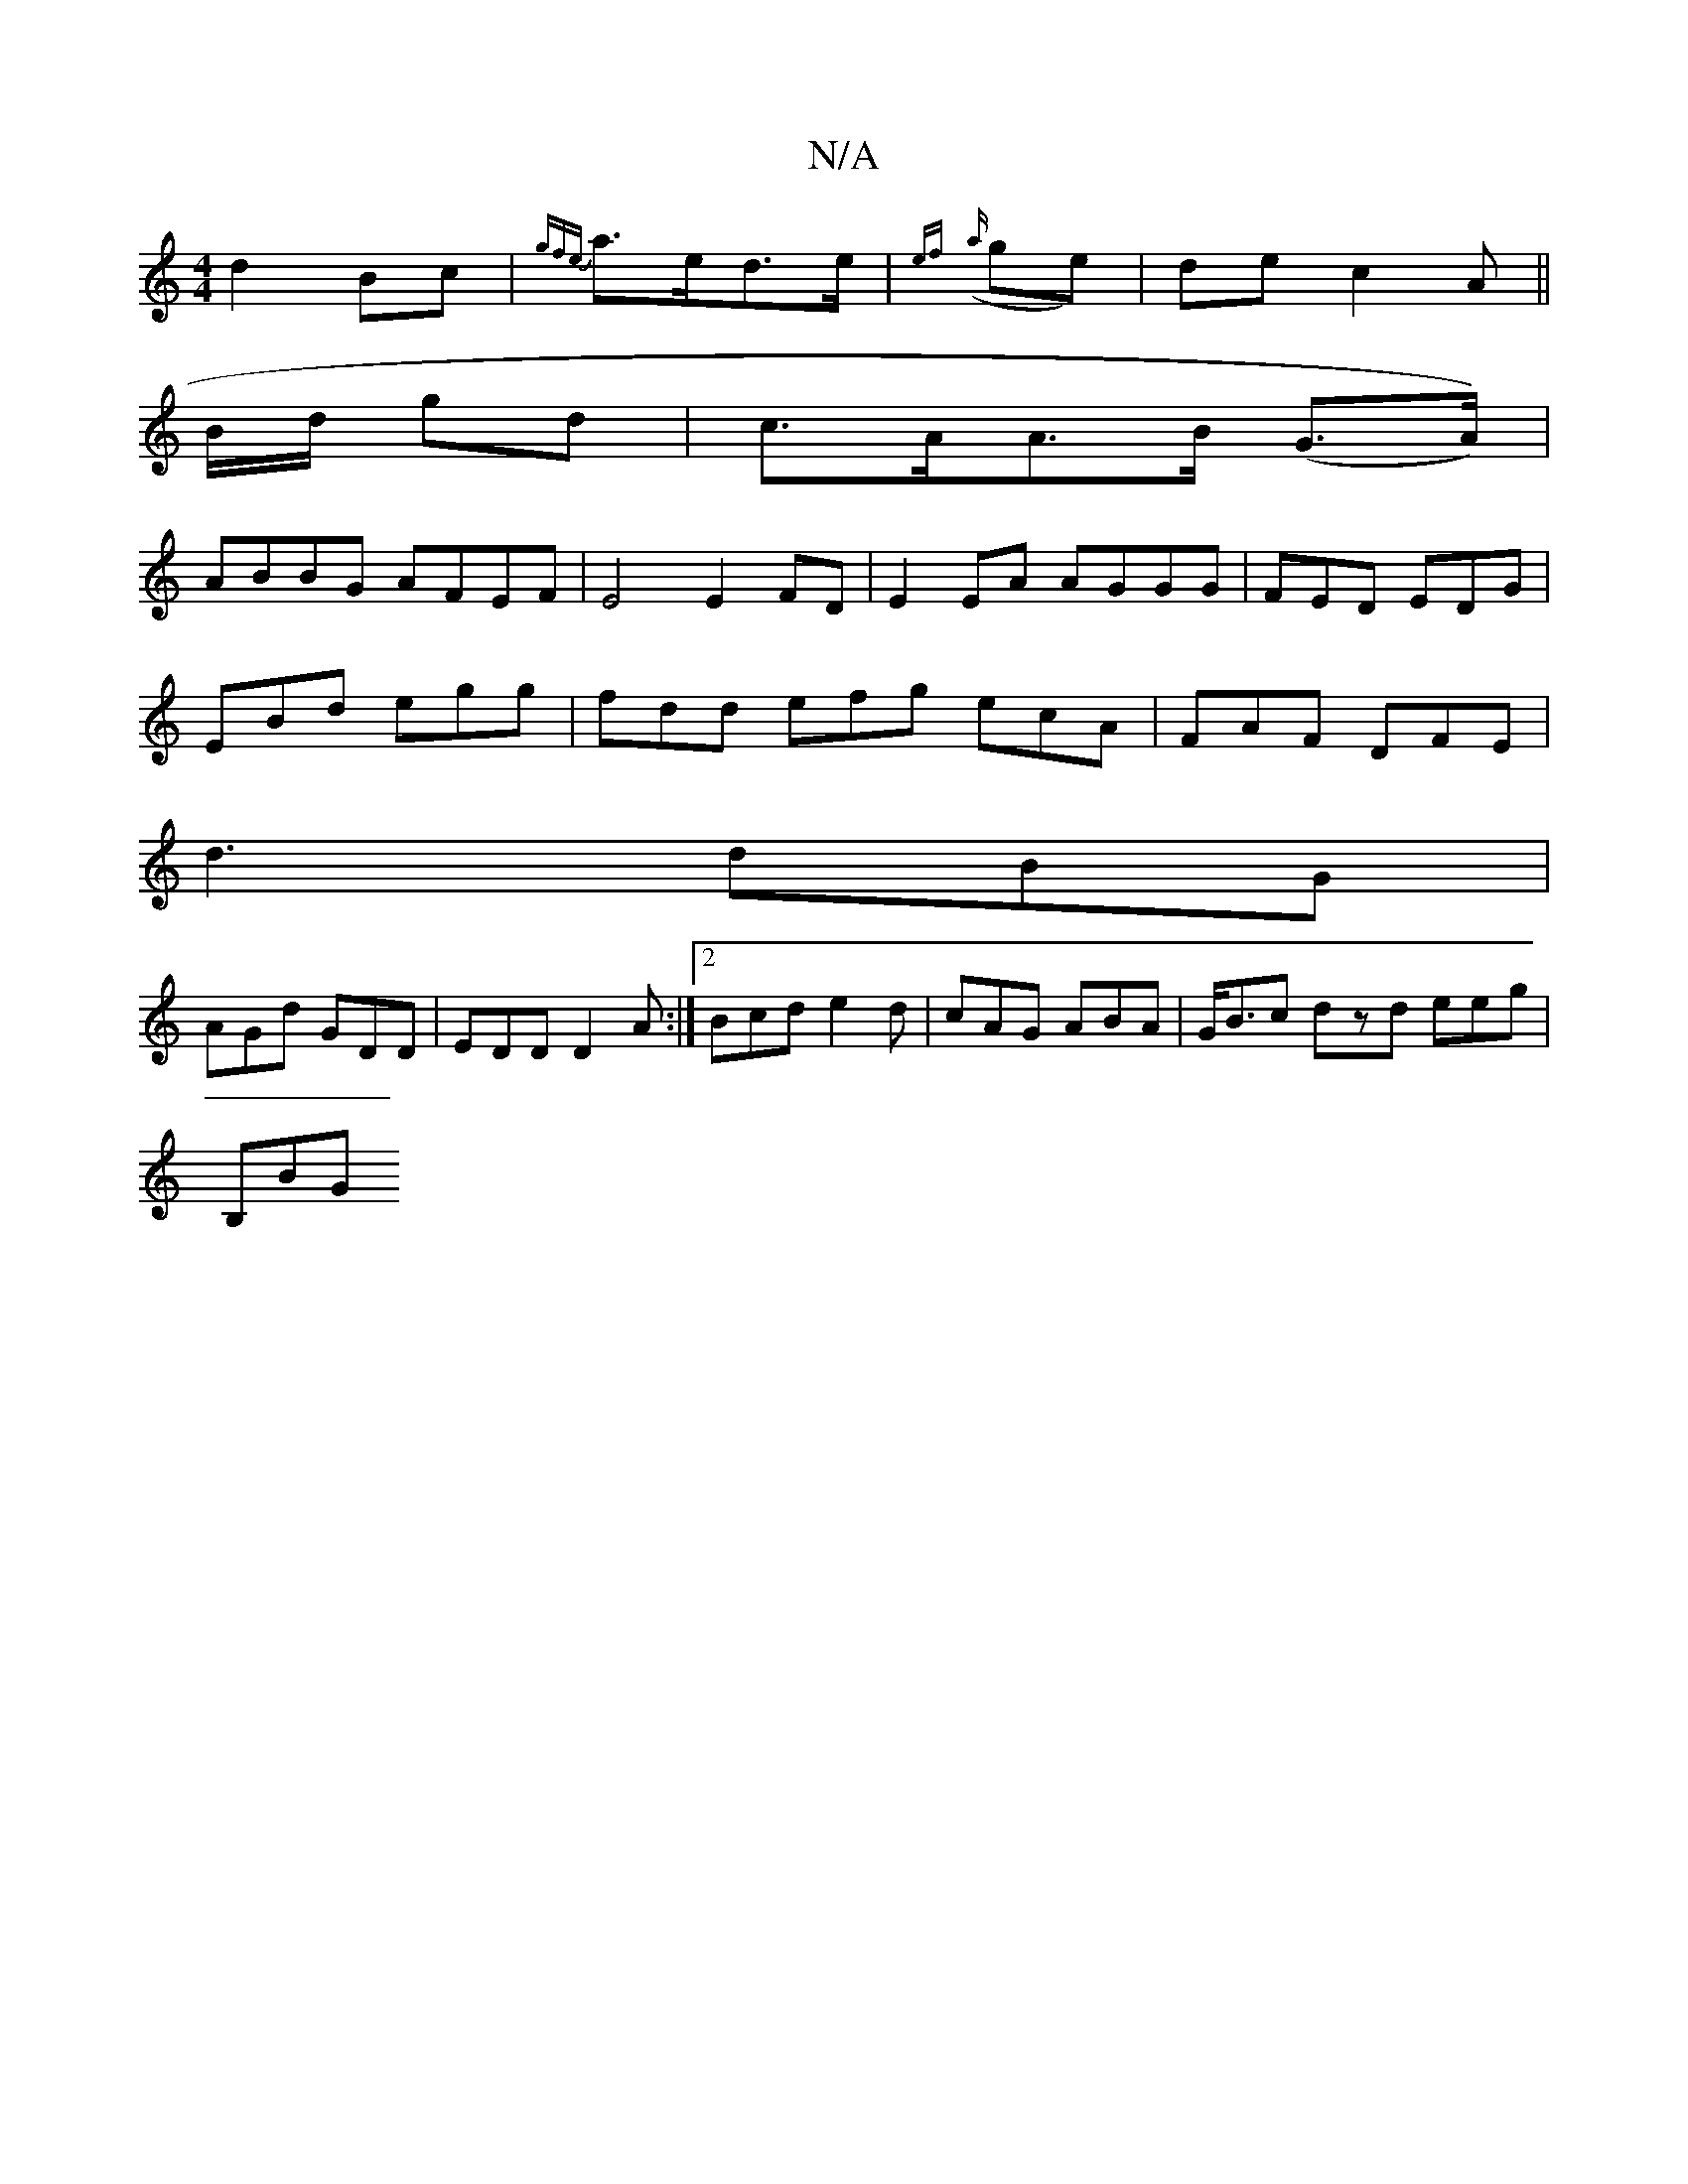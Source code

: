 X:1
T:N/A
M:4/4
R:N/A
K:Cmajor
 d2 Bc|{gfe}a>ed>e | {ef}({a}ge)|de c2 A||
B/d/ gd |c>AA>B (G>A)) |
ABBG AFEF|E4 E2 FD|E2 EA AGGG|  FED EDG|
EBd egg| fdd efg ecA|FAF DFE|
d3 dBG|
AGd GDD|EDD D2A:|2 Bcd e2d|cAG ABA|G<Bc dzd eeg|
B,BG